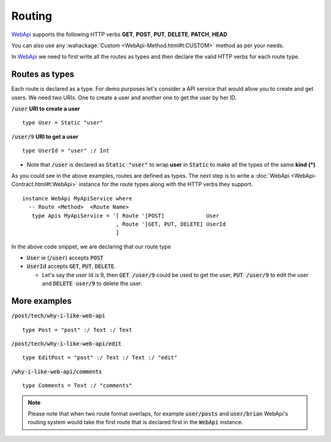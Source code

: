 **Routing**
================

WebApi_ supports the following HTTP verbs
**GET**, **POST**, **PUT**, **DELETE**, **PATCH**, **HEAD**

You can also use any :wahackage:`Custom <WebApi-Method.html#t:CUSTOM>` method as per your needs.

In WebApi_ we need to first write all the routes as types and then declare the valid HTTP verbs for each route type.

Routes as types
---------------
Each route is declared as a type. For demo purposes let's consider a API service that would allow you to create and get users. We need two URIs. One to create a user and another one to get the user by her ID.

:code:`/user` **URI to create a user**
::

  type User = Static "user"


:code:`/user/9` **URI to get a user**
::

  type UserId = "user" :/ Int


* Note that :code:`/user` is declared as :code:`Static "user"` to wrap **user** in :code:`Static` to make all the types of the same **kind** **(*)**

As you could see in the above examples, routes are defined as types. The next step is to write a :doc:`WebApi <WebApi-Contract.html#t:WebApi>`  instance for the route types along with the HTTP verbs they support.

::

  instance WebApi MyApiService where
    -- Route <Method>  <Route Name>
     type Apis MyApiService = '[ Route '[POST]             User
                               , Route '[GET, PUT, DELETE] UserId
                               ]


In the above code snippet, we are declaring that our route type

*  :code:`User` ie (:code:`/user`) accepts :code:`POST`
*  :code:`UserId` accepts :code:`GET`, :code:`PUT`, :code:`DELETE`.

   - Let's say the user Id is 9, then :code:`GET /user/9` could be used to get the user, :code:`PUT /user/9` to edit the user and :code:`DELETE user/9` to delete the user.

More examples
-------------

:code:`/post/tech/why-i-like-web-api`
::

  type Post = "post" :/ Text :/ Text

:code:`/post/tech/why-i-like-web-api/edit`
::


  type EditPost = "post" :/ Text :/ Text :/ "edit"

:code:`/why-i-like-web-api/comments`
::


  type Comments = Text :/ "comments"

.. note:: Please note that when two route format overlaps, for example :code:`user/posts` and :code:`user/brian` WebApi's routing system would take the first route that is declared first in the :code:`WebApi` instance.

.. _WebApi : https://hackage.haskell.org/package/webapi
